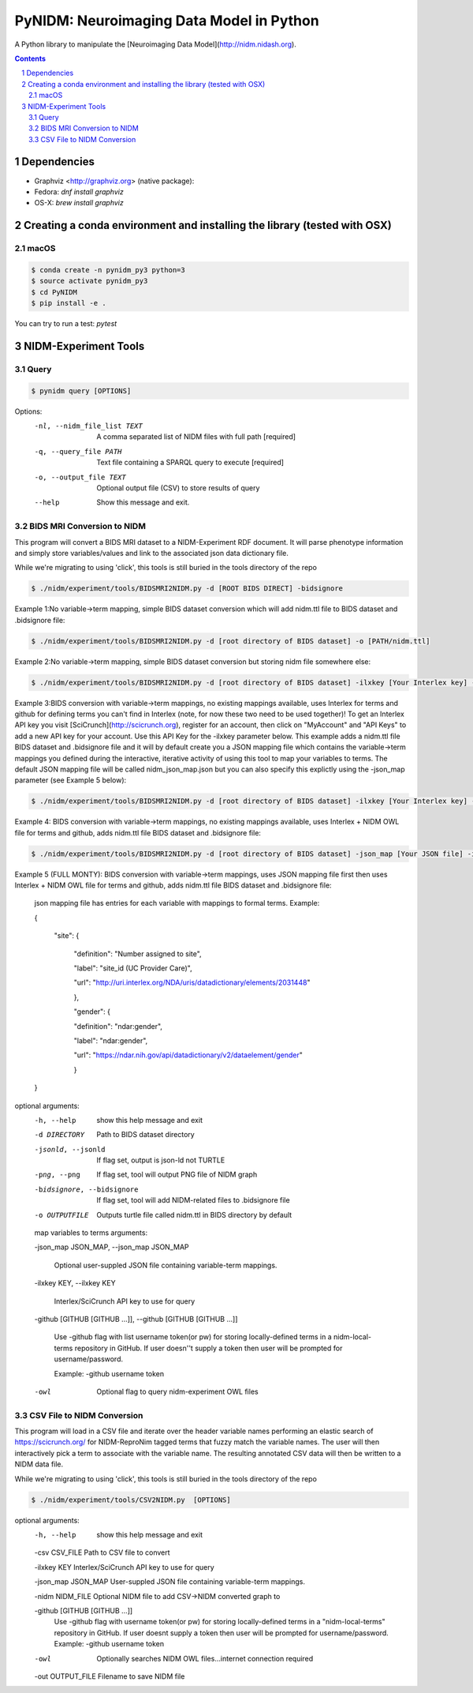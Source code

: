 PyNIDM: Neuroimaging Data Model in Python
##########################################
A Python library to manipulate the [Neuroimaging Data Model](http://nidm.nidash.org). 

|Build Status|

.. contents::
.. section-numbering::


Dependencies
============

* Graphviz <http://graphviz.org> (native package):
* Fedora: `dnf install graphviz`
* OS-X: `brew install graphviz`

Creating a conda environment and installing the library (tested with OSX)
=========================================================================

macOS
-----  
.. code-block:: bash

	$ conda create -n pynidm_py3 python=3
	$ source activate pynidm_py3
	$ cd PyNIDM
	$ pip install -e .

You can try to run a test: `pytest`

NIDM-Experiment Tools
=====================

Query
-----

.. code-block:: bash

	$ pynidm query [OPTIONS]

Options:
  -nl, --nidm_file_list TEXT  A comma separated list of NIDM files with full
                              path  [required]
  -q, --query_file PATH       Text file containing a SPARQL query to execute
                              [required]
  -o, --output_file TEXT      Optional output file (CSV) to store results of
                              query
  --help                      Show this message and exit.


BIDS MRI Conversion to NIDM
---------------------------

This program will convert a BIDS MRI dataset to a NIDM-Experiment RDF document.  It will parse phenotype information and simply store variables/values and link to the associated json data dictionary file.

While we're migrating to using 'click', this tools is still buried in the tools directory of the repo

.. code-block:: bash

    $ ./nidm/experiment/tools/BIDSMRI2NIDM.py -d [ROOT BIDS DIRECT] -bidsignore
 
Example 1:No variable->term mapping, simple BIDS dataset conversion which will add nidm.ttl file to BIDS dataset and .bidsignore file:

.. code-block:: bash

    $ ./nidm/experiment/tools/BIDSMRI2NIDM.py -d [root directory of BIDS dataset] -o [PATH/nidm.ttl]
 
Example 2:No variable->term mapping, simple BIDS dataset conversion but storing nidm file somewhere else: 

.. code-block:: bash

    $ ./nidm/experiment/tools/BIDSMRI2NIDM.py -d [root directory of BIDS dataset] -ilxkey [Your Interlex key] -github [username token] -bidsignore

Example 3:BIDS conversion with variable->term mappings, no existing mappings available, uses Interlex for terms and github for defining terms you can't find in Interlex (note, for now these two need to be used together)!  To get an Interlex API key you visit [SciCrunch](http://scicrunch.org), register for an account, then click on "MyAccount" and "API Keys" to add a new API key for your account.  Use this API Key for the -ilxkey parameter below.  This example  adds a nidm.ttl file BIDS dataset and .bidsignore file and it will by default create you a JSON mapping file which contains the variable->term mappings you defined during the interactive, iterative activity of using this tool to map your variables to terms.  The default JSON mapping file will be called nidm_json_map.json but you can also specify this explictly using the -json_map parameter (see Example 5 below): 

.. code-block:: bash

    $ ./nidm/experiment/tools/BIDSMRI2NIDM.py -d [root directory of BIDS dataset] -ilxkey [Your Interlex key] -github [username token] -owl -bidsignore
Example 4: BIDS conversion with variable->term mappings, no existing mappings available, uses Interlex + NIDM OWL file for terms and github, adds nidm.ttl file BIDS dataset and .bidsignore file: 

.. code-block:: bash

    $ ./nidm/experiment/tools/BIDSMRI2NIDM.py -d [root directory of BIDS dataset] -json_map [Your JSON file] -ilxkey [Your Interlex key] -github [username token] -owl -bidsignore

Example 5 (FULL MONTY): BIDS conversion with variable->term mappings, uses JSON mapping file first then uses Interlex + NIDM OWL file for terms and github, adds nidm.ttl file BIDS dataset and .bidsignore file: 

	 json mapping file has entries for each variable with mappings to formal terms.  Example:  

    	 { 

    		 "site": { 

			 "definition": "Number assigned to site", 

			 "label": "site_id (UC Provider Care)", 

			 "url": "http://uri.interlex.org/NDA/uris/datadictionary/elements/2031448" 

			 }, 

			 "gender": { 

			 "definition": "ndar:gender", 

			 "label": "ndar:gender", 

			 "url": "https://ndar.nih.gov/api/datadictionary/v2/dataelement/gender" 

			 } 

    	 }
		 
optional arguments: 
	-h, --help            show this help message and exit
	
	-d DIRECTORY          Path to BIDS dataset directory
	
	-jsonld, --jsonld     If flag set, output is json-ld not TURTLE
	
	-png, --png           If flag set, tool will output PNG file of NIDM graph
	
	-bidsignore, --bidsignore
	
	                      If flag set, tool will add NIDM-related files to .bidsignore file
						  
	-o OUTPUTFILE         Outputs turtle file called nidm.ttl in BIDS directory by default

	map variables to terms arguments:
	
	-json_map JSON_MAP, --json_map JSON_MAP
	
	                      Optional user-suppled JSON file containing variable-term mappings.
						  
	-ilxkey KEY, --ilxkey KEY
	
	                      Interlex/SciCrunch API key to use for query
						  
	-github [GITHUB [GITHUB ...]], --github [GITHUB [GITHUB ...]]
	
	                      Use -github flag with list username token(or pw) for storing locally-defined terms in a
	                      nidm-local-terms repository in GitHub.  If user doesn''t supply a token then user will be prompted for username/password.
                        
	                      Example: -github username token
						  
	-owl                  Optional flag to query nidm-experiment OWL files

CSV File to NIDM Conversion
---------------------------
This program will load in a CSV file and iterate over the header variable
names performing an elastic search of https://scicrunch.org/ for NIDM-ReproNim
tagged terms that fuzzy match the variable names. The user will then
interactively pick a term to associate with the variable name. The resulting
annotated CSV data will then be written to a NIDM data file.

While we're migrating to using 'click', this tools is still buried in the tools directory of the repo

.. code-block:: bash

    $ ./nidm/experiment/tools/CSV2NIDM.py  [OPTIONS]

optional arguments:
  -h, --help            show this help message and exit
  
  -csv CSV_FILE         Path to CSV file to convert
  
  -ilxkey KEY           Interlex/SciCrunch API key to use for query
  
  -json_map JSON_MAP    User-suppled JSON file containing variable-term mappings.
  
  -nidm NIDM_FILE       Optional NIDM file to add CSV->NIDM converted graph to
  
  -github [GITHUB [GITHUB ...]]
                        Use -github flag with username token(or pw) for
                        storing locally-defined terms in a "nidm-local-terms"
                        repository in GitHub. If user doesnt supply a token
                        then user will be prompted for username/password.
                        Example: -github username token
						
  -owl                  Optionally searches NIDM OWL files...internet
                        connection required
						
  -out OUTPUT_FILE      Filename to save NIDM file


.. |Build Status| image:: https://travis-ci.org/incf-nidash/PyNIDM.svg?branch=master
    :target: https://travis-ci.org/incf-nidash/PyNIDM
    :alt: Build status of the master branch

